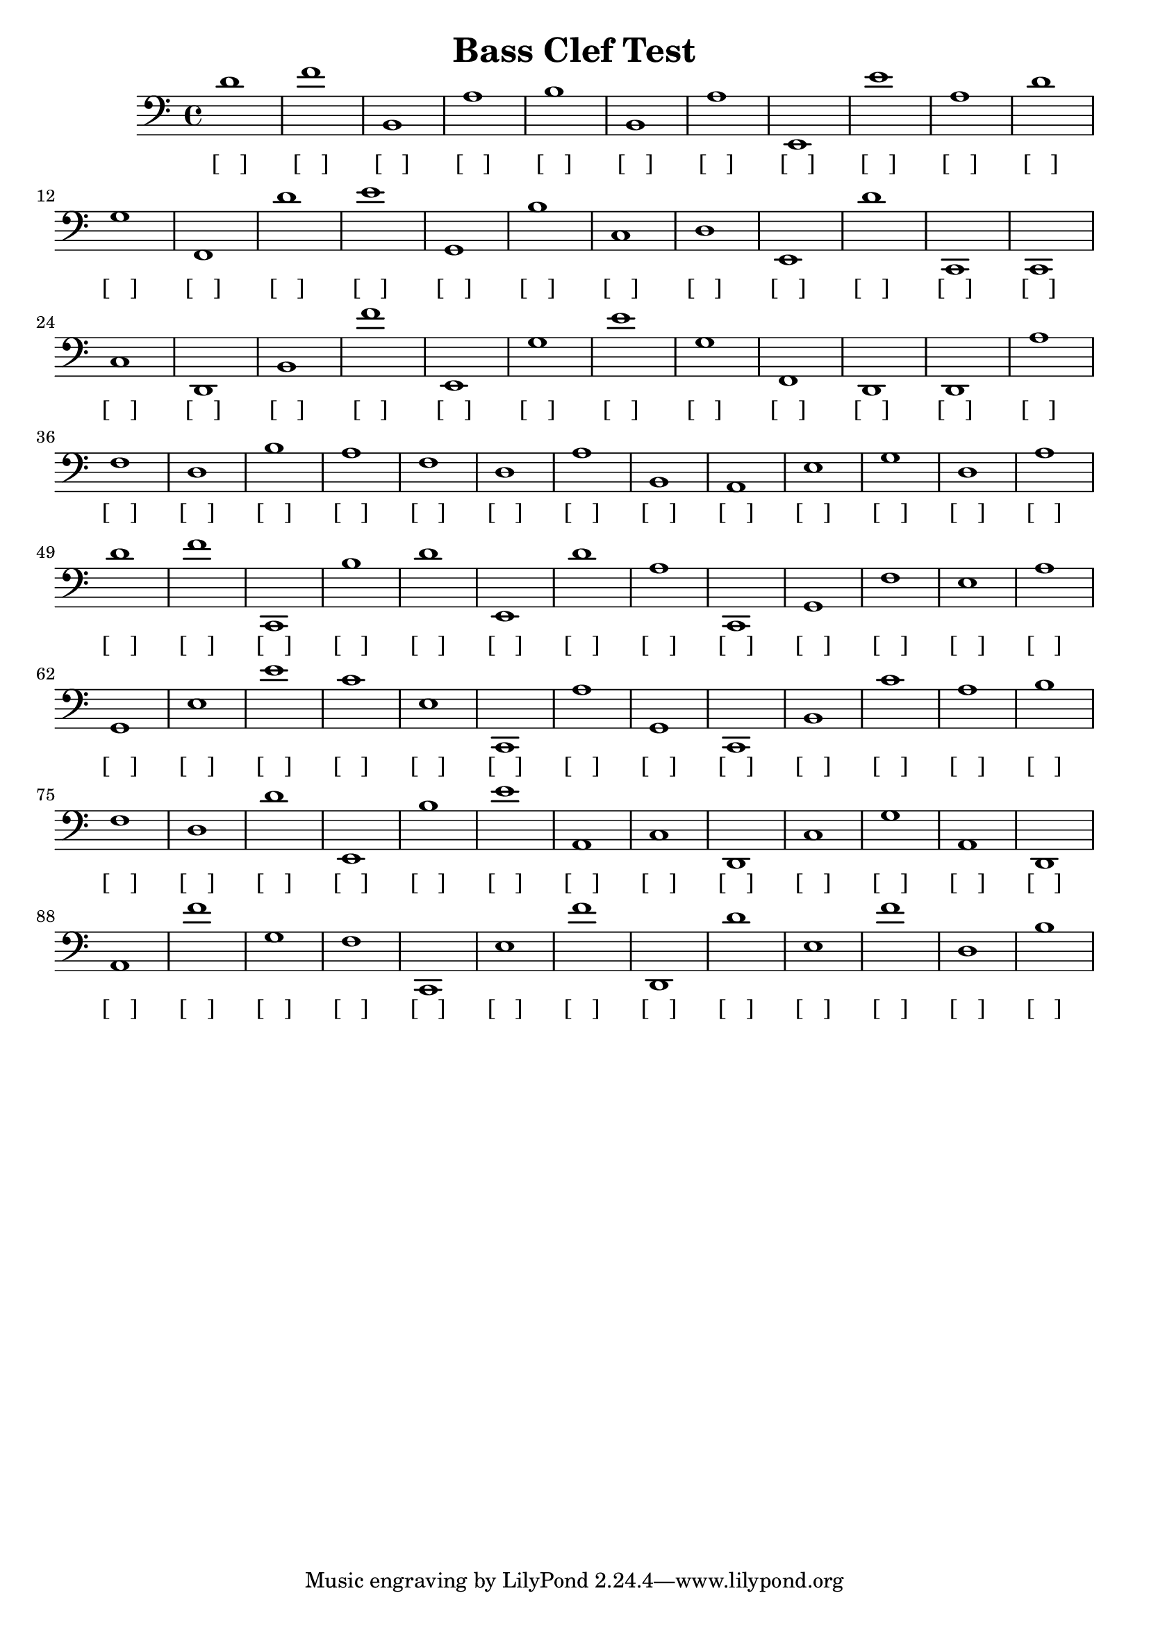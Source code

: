 
\version "2.18.2"
\header { 
	title = "Bass Clef Test"
}
\score{
	\new Staff {
		\clef bass

		d'1 f' b, a b b, a e, e' a 
		d' g f, d' e' g, b c d e, 
		d' c, c, c d, b, f' e, g e' 
		g f, d, d, a f d b a f 
		d a b, a, e g d a d' f' 
		c, b d' e, d' a c, g, f e 
		a g, e e' c' e c, a g, c, 
		b, c' a b f d d' e, b e' 
		a, c d, c g a, d, a, f' g 
		f c, e f' d, d' e f' d b }
		\addlyrics 
		{ [___] [___] [___] [___] [___] [___] [___] [___] [___] [___] [___] [___] [___] [___] [___] [___] [___] [___] [___] [___] [___] [___] [___] [___] [___] [___] [___] [___] [___] [___] [___] [___] [___] [___] [___] [___] [___] [___] [___] [___] [___] [___] [___] [___] [___] [___] [___] [___] [___] [___] [___] [___] [___] [___] [___] [___] [___] [___] [___] [___] [___] [___] [___] [___] [___] [___] [___] [___] [___] [___] [___] [___] [___] [___] [___] [___] [___] [___] [___] [___] [___] [___] [___] [___] [___] [___] [___] [___] [___] [___] [___] [___] [___] [___] [___] [___] [___] [___] [___] [___] }
}